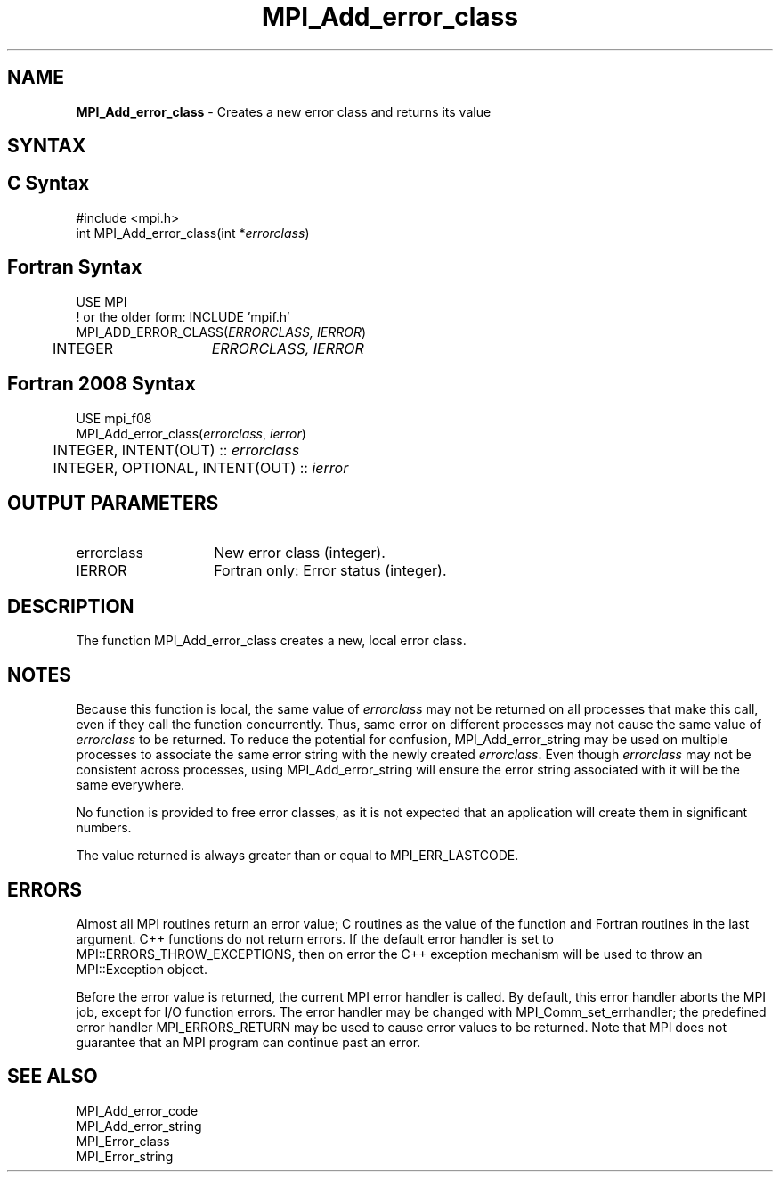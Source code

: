 .\" -*- nroff -*-
.\" Copyright 2010 Cisco Systems, Inc.  All rights reserved.
.\" Copyright 2006-2008 Sun Microsystems, Inc.
.\" Copyright (c) 1996 Thinking Machines Corporation
.\" $COPYRIGHT$
.TH MPI_Add_error_class 3 "Sep 12, 2017" "3.0.0" "Open MPI"

.SH NAME
.nf
\fBMPI_Add_error_class\fP \- Creates a new error class and returns its value

.fi
.SH SYNTAX
.ft R

.SH C Syntax
.nf
#include <mpi.h>
int MPI_Add_error_class(int *\fIerrorclass\fP)

.fi
.SH Fortran Syntax
.nf
USE MPI
! or the older form: INCLUDE 'mpif.h'
MPI_ADD_ERROR_CLASS(\fIERRORCLASS, IERROR\fP)
	INTEGER	\fIERRORCLASS, IERROR\fP

.fi
.SH Fortran 2008 Syntax
.nf
USE mpi_f08
MPI_Add_error_class(\fIerrorclass\fP, \fIierror\fP)
	INTEGER, INTENT(OUT) :: \fIerrorclass\fP
	INTEGER, OPTIONAL, INTENT(OUT) :: \fIierror\fP

.fi
.SH OUTPUT PARAMETERS
.ft R
.TP 1.4i
errorclass
New error class (integer).
.ft R
.TP 1.4i
IERROR
Fortran only: Error status (integer).

.SH DESCRIPTION
.ft R
The function MPI_Add_error_class creates a new, local error
class.

.SH NOTES
.ft R
Because this function is local, the same value of \fIerrorclass\fP may
not be returned on all processes that make this call, even if they
call the function concurrently. Thus, same error on different
processes may not cause the same value of \fIerrorclass\fP to be
returned. To reduce the potential for confusion, MPI_Add_error_string
may be used on multiple processes to associate the same error string
with the newly created \fIerrorclass\fP. Even though \fIerrorclass\fP
may not be consistent across processes, using MPI_Add_error_string
will ensure the error string associated with it will be the same
everywhere.
.sp
No function is provided to free error classes, as it is not expected
that an application will create them in significant numbers.
.sp
The value returned is always greater than or equal to MPI_ERR_LASTCODE.

.SH ERRORS
.ft R
Almost all MPI routines return an error value; C routines as
the value of the function and Fortran routines in the last argument. C++
functions do not return errors. If the default error handler is set to
MPI::ERRORS_THROW_EXCEPTIONS, then on error the C++ exception mechanism
will be used to throw an MPI::Exception object.
.sp
Before the error value is returned, the current MPI error handler is
called. By default, this error handler aborts the MPI job, except for
I/O function errors. The error handler may be changed with
MPI_Comm_set_errhandler; the predefined error handler MPI_ERRORS_RETURN
may be used to cause error values to be returned. Note that MPI does not
guarantee that an MPI program can continue past an error.

.SH SEE ALSO
.ft R
.nf
MPI_Add_error_code
MPI_Add_error_string
MPI_Error_class
MPI_Error_string

